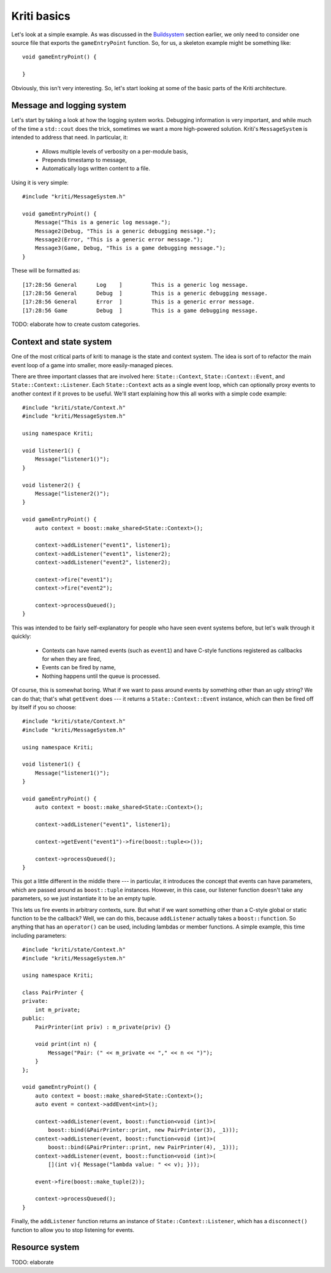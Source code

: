 Kriti basics
============

.. highlight:: c++

Let's look at a simple example. As was discussed in the
`Buildsystem <architecture.html#buildsystem>`_ section earlier, we only need to
consider one source file that exports the ``gameEntryPoint`` function. So, for
us, a skeleton example might be something like::

    void gameEntryPoint() {

    }

Obviously, this isn't very interesting. So, let's start looking at some of the
basic parts of the Kriti architecture.

Message and logging system
--------------------------

Let's start by taking a look at how the logging system works. Debugging
information is very important, and while much of the time a ``std::cout`` does
the trick, sometimes we want a more high-powered solution. Kriti's
``MessageSystem`` is intended to address that need. In particular, it:

 * Allows multiple levels of verbosity on a per-module basis,
 * Prepends timestamp to message,
 * Automatically logs written content to a file.

Using it is very simple::

    #include "kriti/MessageSystem.h"

    void gameEntryPoint() {
        Message("This is a generic log message.");
        Message2(Debug, "This is a generic debugging message.");
        Message2(Error, "This is a generic error message.");
        Message3(Game, Debug, "This is a game debugging message.");
    }

These will be formatted as::

    [17:28:56 General      Log    ]         This is a generic log message.
    [17:28:56 General      Debug  ]         This is a generic debugging message.
    [17:28:56 General      Error  ]         This is a generic error message.
    [17:28:56 Game         Debug  ]         This is a game debugging message.

TODO: elaborate how to create custom categories.

Context and state system
------------------------

One of the most critical parts of kriti to manage is the state and context
system. The idea is sort of to refactor the main event loop of a game into
smaller, more easily-managed pieces.

There are three important classes that are involved here: ``State::Context``,
``State::Context::Event``, and ``State::Context::Listener``. Each
``State::Context`` acts as a single event loop, which can optionally proxy
events to another context if it proves to be useful. We'll start explaining how
this all works with a simple code example::

    #include "kriti/state/Context.h"
    #include "kriti/MessageSystem.h"

    using namespace Kriti;

    void listener1() {
        Message("listener1()");
    }

    void listener2() {
        Message("listener2()");
    }

    void gameEntryPoint() {
        auto context = boost::make_shared<State::Context>();

        context->addListener("event1", listener1);
        context->addListener("event1", listener2);
        context->addListener("event2", listener2);

        context->fire("event1");
        context->fire("event2");

        context->processQueued();
    }

This was intended to be fairly self-explanatory for people who have seen event
systems before, but let's walk through it quickly:

 * Contexts can have named events (such as ``event1``) and have C-style
   functions registered as callbacks for when they are fired,
 * Events can be fired by name,
 * Nothing happens until the queue is processed.

Of course, this is somewhat boring. What if we want to pass around events by
something other than an ugly string? We can do that; that's what ``getEvent``
does --- it returns a ``State::Context::Event`` instance, which can then be
fired off by itself if you so choose::

    #include "kriti/state/Context.h"
    #include "kriti/MessageSystem.h"

    using namespace Kriti;

    void listener1() {
        Message("listener1()");
    }

    void gameEntryPoint() {
        auto context = boost::make_shared<State::Context>();

        context->addListener("event1", listener1);

        context->getEvent("event1")->fire(boost::tuple<>());

        context->processQueued();
    }

This got a little different in the middle there --- in particular, it
introduces the concept that events can have parameters, which are passed around
as ``boost::tuple`` instances. However, in this case, our listener function
doesn't take any parameters, so we just instantiate it to be an empty tuple.

This lets us fire events in arbitrary contexts, sure. But what if we want
something other than a C-style global or static function to be the callback?
Well, we can do this, because ``addListener`` actually takes a
``boost::function``. So anything that has an ``operator()`` can be used,
including lambdas or member functions. A simple example, this time including
parameters::

    #include "kriti/state/Context.h"
    #include "kriti/MessageSystem.h"

    using namespace Kriti;

    class PairPrinter {
    private:
        int m_private;
    public:
        PairPrinter(int priv) : m_private(priv) {}

        void print(int n) {
            Message("Pair: (" << m_private << "," << n << ")");
        }
    };

    void gameEntryPoint() {
        auto context = boost::make_shared<State::Context>();
        auto event = context->addEvent<int>();

        context->addListener(event, boost::function<void (int)>(
            boost::bind(&PairPrinter::print, new PairPrinter(3), _1)));
        context->addListener(event, boost::function<void (int)>(
            boost::bind(&PairPrinter::print, new PairPrinter(4), _1)));
        context->addListener(event, boost::function<void (int)>(
            [](int v){ Message("lambda value: " << v); }));

        event->fire(boost::make_tuple(2));

        context->processQueued();
    }

Finally, the ``addListener`` function returns an instance of
``State::Context::Listener``, which has a ``disconnect()`` function to allow
you to stop listening for events.

Resource system
---------------

TODO: elaborate
